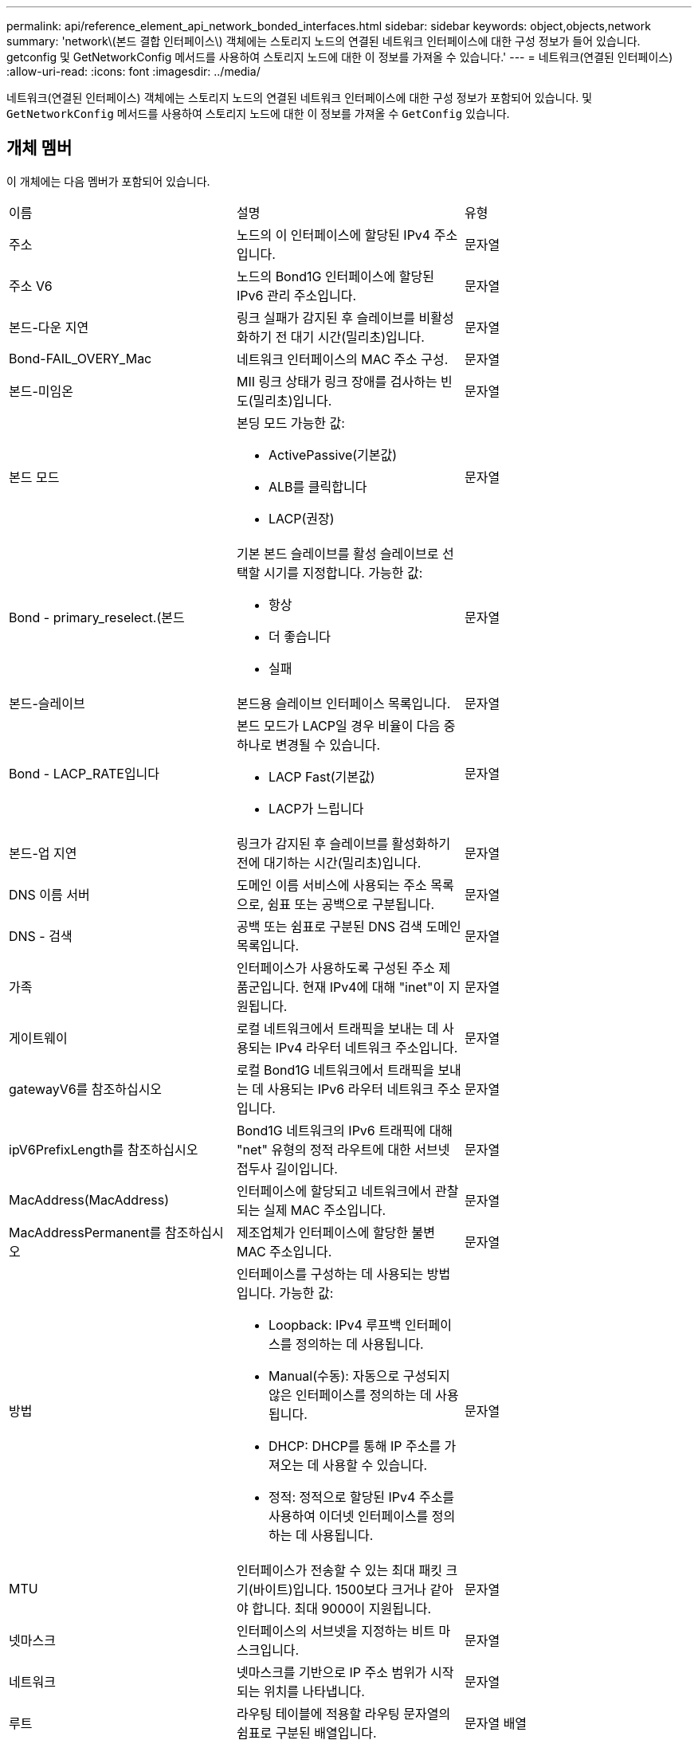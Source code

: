 ---
permalink: api/reference_element_api_network_bonded_interfaces.html 
sidebar: sidebar 
keywords: object,objects,network 
summary: 'network\(본드 결합 인터페이스\) 객체에는 스토리지 노드의 연결된 네트워크 인터페이스에 대한 구성 정보가 들어 있습니다. getconfig 및 GetNetworkConfig 메서드를 사용하여 스토리지 노드에 대한 이 정보를 가져올 수 있습니다.' 
---
= 네트워크(연결된 인터페이스)
:allow-uri-read: 
:icons: font
:imagesdir: ../media/


[role="lead"]
네트워크(연결된 인터페이스) 객체에는 스토리지 노드의 연결된 네트워크 인터페이스에 대한 구성 정보가 포함되어 있습니다. 및 `GetNetworkConfig` 메서드를 사용하여 스토리지 노드에 대한 이 정보를 가져올 수 `GetConfig` 있습니다.



== 개체 멤버

이 개체에는 다음 멤버가 포함되어 있습니다.

|===


| 이름 | 설명 | 유형 


 a| 
주소
 a| 
노드의 이 인터페이스에 할당된 IPv4 주소입니다.
 a| 
문자열



 a| 
주소 V6
 a| 
노드의 Bond1G 인터페이스에 할당된 IPv6 관리 주소입니다.
 a| 
문자열



 a| 
본드-다운 지연
 a| 
링크 실패가 감지된 후 슬레이브를 비활성화하기 전 대기 시간(밀리초)입니다.
 a| 
문자열



 a| 
Bond-FAIL_OVERY_Mac
 a| 
네트워크 인터페이스의 MAC 주소 구성.
 a| 
문자열



 a| 
본드-미임온
 a| 
MII 링크 상태가 링크 장애를 검사하는 빈도(밀리초)입니다.
 a| 
문자열



 a| 
본드 모드
 a| 
본딩 모드 가능한 값:

* ActivePassive(기본값)
* ALB를 클릭합니다
* LACP(권장)

 a| 
문자열



 a| 
Bond - primary_reselect.(본드
 a| 
기본 본드 슬레이브를 활성 슬레이브로 선택할 시기를 지정합니다. 가능한 값:

* 항상
* 더 좋습니다
* 실패

 a| 
문자열



 a| 
본드-슬레이브
 a| 
본드용 슬레이브 인터페이스 목록입니다.
 a| 
문자열



 a| 
Bond - LACP_RATE입니다
 a| 
본드 모드가 LACP일 경우 비율이 다음 중 하나로 변경될 수 있습니다.

* LACP Fast(기본값)
* LACP가 느립니다

 a| 
문자열



 a| 
본드-업 지연
 a| 
링크가 감지된 후 슬레이브를 활성화하기 전에 대기하는 시간(밀리초)입니다.
 a| 
문자열



 a| 
DNS 이름 서버
 a| 
도메인 이름 서비스에 사용되는 주소 목록으로, 쉼표 또는 공백으로 구분됩니다.
 a| 
문자열



 a| 
DNS - 검색
 a| 
공백 또는 쉼표로 구분된 DNS 검색 도메인 목록입니다.
 a| 
문자열



 a| 
가족
 a| 
인터페이스가 사용하도록 구성된 주소 제품군입니다. 현재 IPv4에 대해 "inet"이 지원됩니다.
 a| 
문자열



 a| 
게이트웨이
 a| 
로컬 네트워크에서 트래픽을 보내는 데 사용되는 IPv4 라우터 네트워크 주소입니다.
 a| 
문자열



 a| 
gatewayV6를 참조하십시오
 a| 
로컬 Bond1G 네트워크에서 트래픽을 보내는 데 사용되는 IPv6 라우터 네트워크 주소입니다.
 a| 
문자열



 a| 
ipV6PrefixLength를 참조하십시오
 a| 
Bond1G 네트워크의 IPv6 트래픽에 대해 "net" 유형의 정적 라우트에 대한 서브넷 접두사 길이입니다.
 a| 
문자열



 a| 
MacAddress(MacAddress)
 a| 
인터페이스에 할당되고 네트워크에서 관찰되는 실제 MAC 주소입니다.
 a| 
문자열



 a| 
MacAddressPermanent를 참조하십시오
 a| 
제조업체가 인터페이스에 할당한 불변 MAC 주소입니다.
 a| 
문자열



 a| 
방법
 a| 
인터페이스를 구성하는 데 사용되는 방법입니다. 가능한 값:

* Loopback: IPv4 루프백 인터페이스를 정의하는 데 사용됩니다.
* Manual(수동): 자동으로 구성되지 않은 인터페이스를 정의하는 데 사용됩니다.
* DHCP: DHCP를 통해 IP 주소를 가져오는 데 사용할 수 있습니다.
* 정적: 정적으로 할당된 IPv4 주소를 사용하여 이더넷 인터페이스를 정의하는 데 사용됩니다.

 a| 
문자열



 a| 
MTU
 a| 
인터페이스가 전송할 수 있는 최대 패킷 크기(바이트)입니다. 1500보다 크거나 같아야 합니다. 최대 9000이 지원됩니다.
 a| 
문자열



 a| 
넷마스크
 a| 
인터페이스의 서브넷을 지정하는 비트 마스크입니다.
 a| 
문자열



 a| 
네트워크
 a| 
넷마스크를 기반으로 IP 주소 범위가 시작되는 위치를 나타냅니다.
 a| 
문자열



 a| 
루트
 a| 
라우팅 테이블에 적용할 라우팅 문자열의 쉼표로 구분된 배열입니다.
 a| 
문자열 배열



 a| 
상태
 a| 
인터페이스의 상태입니다. 가능한 값:

* Down(아래로): 인터페이스가 비활성 상태입니다.
* UP: 인터페이스가 준비되었지만 링크가 없습니다.
* UpAndRunning: 인터페이스가 준비되고 링크가 설정됩니다.

 a| 
문자열



 a| 
심미트리규칙
 a| 
노드에 구성된 대칭 라우팅 규칙.
 a| 
문자열 배열



 a| 
업안닝
 a| 
인터페이스가 준비되었고 링크가 있는지 여부를 나타냅니다.
 a| 
부울



 a| 
가상네트워크 태그
 a| 
인터페이스의 가상 네트워크 식별자입니다(VLAN 태그).
 a| 
문자열

|===


== 멤버 수정 가능성 및 노드 상태

이 표는 가능한 각 노드 상태에서 개체 매개 변수를 수정할 수 있는지 여부를 나타냅니다.

|===


| 구성원 이름 | 사용 가능 상태입니다 | 보류 중 상태입니다 | 활성 상태입니다 


 a| 
주소
 a| 
예
 a| 
예
 a| 
아니요



 a| 
주소 V6
 a| 
예
 a| 
예
 a| 
아니요



 a| 
본드-다운 지연
 a| 
시스템에 의해 구성됩니다
 a| 
해당 없음
 a| 
해당 없음



 a| 
Bond-FAIL_OVERY_Mac
 a| 
시스템에 의해 구성됩니다
 a| 
해당 없음
 a| 
해당 없음



 a| 
본드-미임온
 a| 
시스템에 의해 구성됩니다
 a| 
해당 없음
 a| 
해당 없음



 a| 
본드 모드
 a| 
예
 a| 
예
 a| 
예



 a| 
Bond - primary_reselect.(본드
 a| 
시스템에 의해 구성됩니다
 a| 
해당 없음
 a| 
해당 없음



 a| 
본드-슬레이브
 a| 
시스템에 의해 구성됩니다
 a| 
해당 없음
 a| 
해당 없음



 a| 
Bond - LACP_RATE입니다
 a| 
예
 a| 
예
 a| 
예



 a| 
본드-업 지연
 a| 
시스템에 의해 구성됩니다
 a| 
해당 없음
 a| 
해당 없음



 a| 
DNS 이름 서버
 a| 
예
 a| 
예
 a| 
예



 a| 
DNS - 검색
 a| 
예
 a| 
예
 a| 
예



 a| 
가족
 a| 
아니요
 a| 
아니요
 a| 
아니요



 a| 
게이트웨이
 a| 
예
 a| 
예
 a| 
예



 a| 
gatewayV6를 참조하십시오
 a| 
예
 a| 
예
 a| 
예



 a| 
ipV6PrefixLength를 참조하십시오
 a| 
예
 a| 
예
 a| 
예



 a| 
MacAddress(MacAddress)
 a| 
시스템에 의해 구성됩니다
 a| 
해당 없음
 a| 
해당 없음



 a| 
MacAddressPermanent를 참조하십시오
 a| 
시스템에 의해 구성됩니다
 a| 
해당 없음
 a| 
해당 없음



 a| 
방법
 a| 
아니요
 a| 
아니요
 a| 
아니요



 a| 
MTU
 a| 
예
 a| 
예
 a| 
예



 a| 
넷마스크
 a| 
예
 a| 
예
 a| 
예



 a| 
네트워크
 a| 
아니요
 a| 
아니요
 a| 
아니요



 a| 
루트
 a| 
예
 a| 
예
 a| 
예



 a| 
상태
 a| 
예
 a| 
예
 a| 
예



 a| 
심미트리규칙
 a| 
시스템에 의해 구성됩니다
 a| 
해당 없음
 a| 
해당 없음



 a| 
업안닝
 a| 
시스템에 의해 구성됩니다
 a| 
해당 없음
 a| 
해당 없음



 a| 
가상네트워크 태그
 a| 
예
 a| 
예
 a| 
예

|===


== 자세한 내용을 확인하십시오

* xref:reference_element_api_getconfig.adoc[getconfig를 참조하십시오]
* xref:reference_element_api_getnetworkconfig.adoc[GetNetworkConfig 를 참조하십시오]


